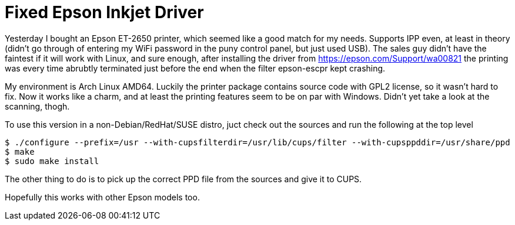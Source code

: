 = Fixed Epson Inkjet Driver

Yesterday I bought an Epson ET-2650 printer, which seemed like a good match for my needs. Supports IPP even, at least in theory (didn't go through of entering my WiFi password in the puny control panel, but just used USB). The sales guy didn't have the faintest if it will work with Linux, and sure enough, after installing the driver from https://epson.com/Support/wa00821 the printing was every time abrubtly terminated just before the end when the filter epson-escpr kept crashing.

My environment is Arch Linux AMD64. Luckily the printer package contains source code with GPL2 license, so it wasn't hard to fix. Now it works like a charm, and at least the printing features seem to be on par with Windows. Didn't yet take a look at the scanning, thogh.

To use this version in a non-Debian/RedHat/SUSE distro, juct check out the sources and run the following at the top level

[source,bash]
-----
$ ./configure --prefix=/usr --with-cupsfilterdir=/usr/lib/cups/filter --with-cupsppddir=/usr/share/ppd
$ make
$ sudo make install
-----

The other thing to do is to pick up the correct PPD file from the sources and give it to CUPS.

Hopefully this works with other Epson models too.

